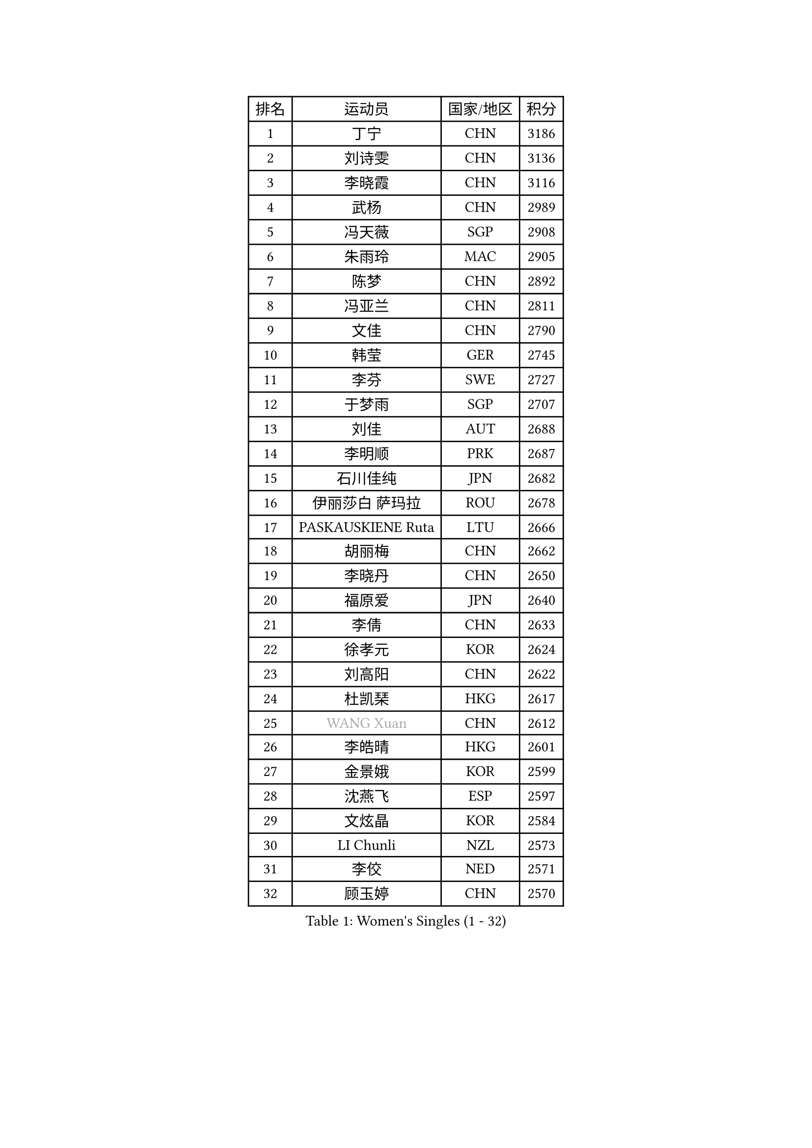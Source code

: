 
#set text(font: ("Courier New", "NSimSun"))
#figure(
  caption: "Women's Singles (1 - 32)",
    table(
      columns: 4,
      [排名], [运动员], [国家/地区], [积分],
      [1], [丁宁], [CHN], [3186],
      [2], [刘诗雯], [CHN], [3136],
      [3], [李晓霞], [CHN], [3116],
      [4], [武杨], [CHN], [2989],
      [5], [冯天薇], [SGP], [2908],
      [6], [朱雨玲], [MAC], [2905],
      [7], [陈梦], [CHN], [2892],
      [8], [冯亚兰], [CHN], [2811],
      [9], [文佳], [CHN], [2790],
      [10], [韩莹], [GER], [2745],
      [11], [李芬], [SWE], [2727],
      [12], [于梦雨], [SGP], [2707],
      [13], [刘佳], [AUT], [2688],
      [14], [李明顺], [PRK], [2687],
      [15], [石川佳纯], [JPN], [2682],
      [16], [伊丽莎白 萨玛拉], [ROU], [2678],
      [17], [PASKAUSKIENE Ruta], [LTU], [2666],
      [18], [胡丽梅], [CHN], [2662],
      [19], [李晓丹], [CHN], [2650],
      [20], [福原爱], [JPN], [2640],
      [21], [李倩], [CHN], [2633],
      [22], [徐孝元], [KOR], [2624],
      [23], [刘高阳], [CHN], [2622],
      [24], [杜凯琹], [HKG], [2617],
      [25], [#text(gray, "WANG Xuan")], [CHN], [2612],
      [26], [李皓晴], [HKG], [2601],
      [27], [金景娥], [KOR], [2599],
      [28], [沈燕飞], [ESP], [2597],
      [29], [文炫晶], [KOR], [2584],
      [30], [LI Chunli], [NZL], [2573],
      [31], [李佼], [NED], [2571],
      [32], [顾玉婷], [CHN], [2570],
    )
  )#pagebreak()

#set text(font: ("Courier New", "NSimSun"))
#figure(
  caption: "Women's Singles (33 - 64)",
    table(
      columns: 4,
      [排名], [运动员], [国家/地区], [积分],
      [33], [单晓娜], [GER], [2570],
      [34], [傅玉], [POR], [2551],
      [35], [RI Mi Gyong], [PRK], [2546],
      [36], [#text(gray, "ZHAO Yan")], [CHN], [2544],
      [37], [石垣优香], [JPN], [2540],
      [38], [李倩], [POL], [2530],
      [39], [平野早矢香], [JPN], [2525],
      [40], [杨晓欣], [MON], [2519],
      [41], [佩特丽莎 索尔佳], [GER], [2515],
      [42], [KIM Hye Song], [PRK], [2507],
      [43], [森田美咲], [JPN], [2506],
      [44], [木子], [CHN], [2501],
      [45], [SOLJA Amelie], [AUT], [2496],
      [46], [侯美玲], [TUR], [2493],
      [47], [萨比亚 温特], [GER], [2492],
      [48], [李洁], [NED], [2491],
      [49], [NG Wing Nam], [HKG], [2490],
      [50], [田志希], [KOR], [2485],
      [51], [梁夏银], [KOR], [2484],
      [52], [维多利亚 帕芙洛维奇], [BLR], [2484],
      [53], [吴佳多], [GER], [2477],
      [54], [LI Xue], [FRA], [2476],
      [55], [陈思羽], [TPE], [2476],
      [56], [陈幸同], [CHN], [2470],
      [57], [SILVA Yadira], [MEX], [2470],
      [58], [MONTEIRO DODEAN Daniela], [ROU], [2468],
      [59], [妮娜 米特兰姆], [GER], [2468],
      [60], [YOON Sunae], [KOR], [2467],
      [61], [索菲亚 波尔卡诺娃], [AUT], [2466],
      [62], [PARK Youngsook], [KOR], [2462],
      [63], [LIN Ye], [SGP], [2461],
      [64], [GRZYBOWSKA-FRANC Katarzyna], [POL], [2458],
    )
  )#pagebreak()

#set text(font: ("Courier New", "NSimSun"))
#figure(
  caption: "Women's Singles (65 - 96)",
    table(
      columns: 4,
      [排名], [运动员], [国家/地区], [积分],
      [65], [LIU Xi], [CHN], [2458],
      [66], [陈可], [CHN], [2454],
      [67], [XIAN Yifang], [FRA], [2451],
      [68], [平野美宇], [JPN], [2449],
      [69], [PARTYKA Natalia], [POL], [2448],
      [70], [EKHOLM Matilda], [SWE], [2448],
      [71], [玛妮卡 巴特拉], [IND], [2445],
      [72], [王曼昱], [CHN], [2444],
      [73], [CHOI Moonyoung], [KOR], [2444],
      [74], [姜华珺], [HKG], [2442],
      [75], [若宫三纱子], [JPN], [2441],
      [76], [KUMAHARA Luca], [BRA], [2440],
      [77], [LEE I-Chen], [TPE], [2440],
      [78], [JIA Jun], [CHN], [2438],
      [79], [TIAN Yuan], [CRO], [2432],
      [80], [#text(gray, "福冈春菜")], [JPN], [2427],
      [81], [#text(gray, "NONAKA Yuki")], [JPN], [2418],
      [82], [PESOTSKA Margaryta], [UKR], [2417],
      [83], [乔治娜 波塔], [HUN], [2412],
      [84], [IACOB Camelia], [ROU], [2411],
      [85], [张蔷], [CHN], [2408],
      [86], [佐藤瞳], [JPN], [2405],
      [87], [张安], [USA], [2403],
      [88], [KIM Jong], [PRK], [2402],
      [89], [TIKHOMIROVA Anna], [RUS], [2402],
      [90], [VACENOVSKA Iveta], [CZE], [2400],
      [91], [张墨], [CAN], [2399],
      [92], [伯纳黛特 斯佐科斯], [ROU], [2399],
      [93], [MAEDA Miyu], [JPN], [2396],
      [94], [蒂娜 梅谢芙], [EGY], [2393],
      [95], [#text(gray, "DRINKHALL Joanna")], [ENG], [2393],
      [96], [李恩姬], [KOR], [2392],
    )
  )#pagebreak()

#set text(font: ("Courier New", "NSimSun"))
#figure(
  caption: "Women's Singles (97 - 128)",
    table(
      columns: 4,
      [排名], [运动员], [国家/地区], [积分],
      [97], [STRBIKOVA Renata], [CZE], [2392],
      [98], [伊藤美诚], [JPN], [2391],
      [99], [LANG Kristin], [GER], [2390],
      [100], [帖雅娜], [HKG], [2387],
      [101], [GUI Lin], [BRA], [2386],
      [102], [ABE Megumi], [JPN], [2384],
      [103], [GU Ruochen], [CHN], [2383],
      [104], [PARK Seonghye], [KOR], [2383],
      [105], [LOVAS Petra], [HUN], [2382],
      [106], [TAN Wenling], [ITA], [2380],
      [107], [伊莲 埃万坎], [GER], [2379],
      [108], [#text(gray, "YAMANASHI Yuri")], [JPN], [2379],
      [109], [YAN Chimei], [SMR], [2379],
      [110], [倪夏莲], [LUX], [2376],
      [111], [MIKHAILOVA Polina], [RUS], [2376],
      [112], [DVORAK Galia], [ESP], [2374],
      [113], [布里特 伊尔兰德], [NED], [2371],
      [114], [KRAVCHENKO Marina], [ISR], [2369],
      [115], [森樱], [JPN], [2368],
      [116], [BEH Lee Wei], [MAS], [2357],
      [117], [KREKINA Svetlana], [RUS], [2356],
      [118], [NG Sock Khim], [MAS], [2355],
      [119], [郑怡静], [TPE], [2354],
      [120], [MATSUDAIRA Shiho], [JPN], [2353],
      [121], [SHENG Dandan], [CHN], [2352],
      [122], [KOMWONG Nanthana], [THA], [2352],
      [123], [加藤美优], [JPN], [2351],
      [124], [BARTHEL Zhenqi], [GER], [2350],
      [125], [NEMOTO Riyo], [JPN], [2348],
      [126], [车晓曦], [CHN], [2346],
      [127], [YIP Lily], [USA], [2342],
      [128], [MORET Rachel], [SUI], [2341],
    )
  )